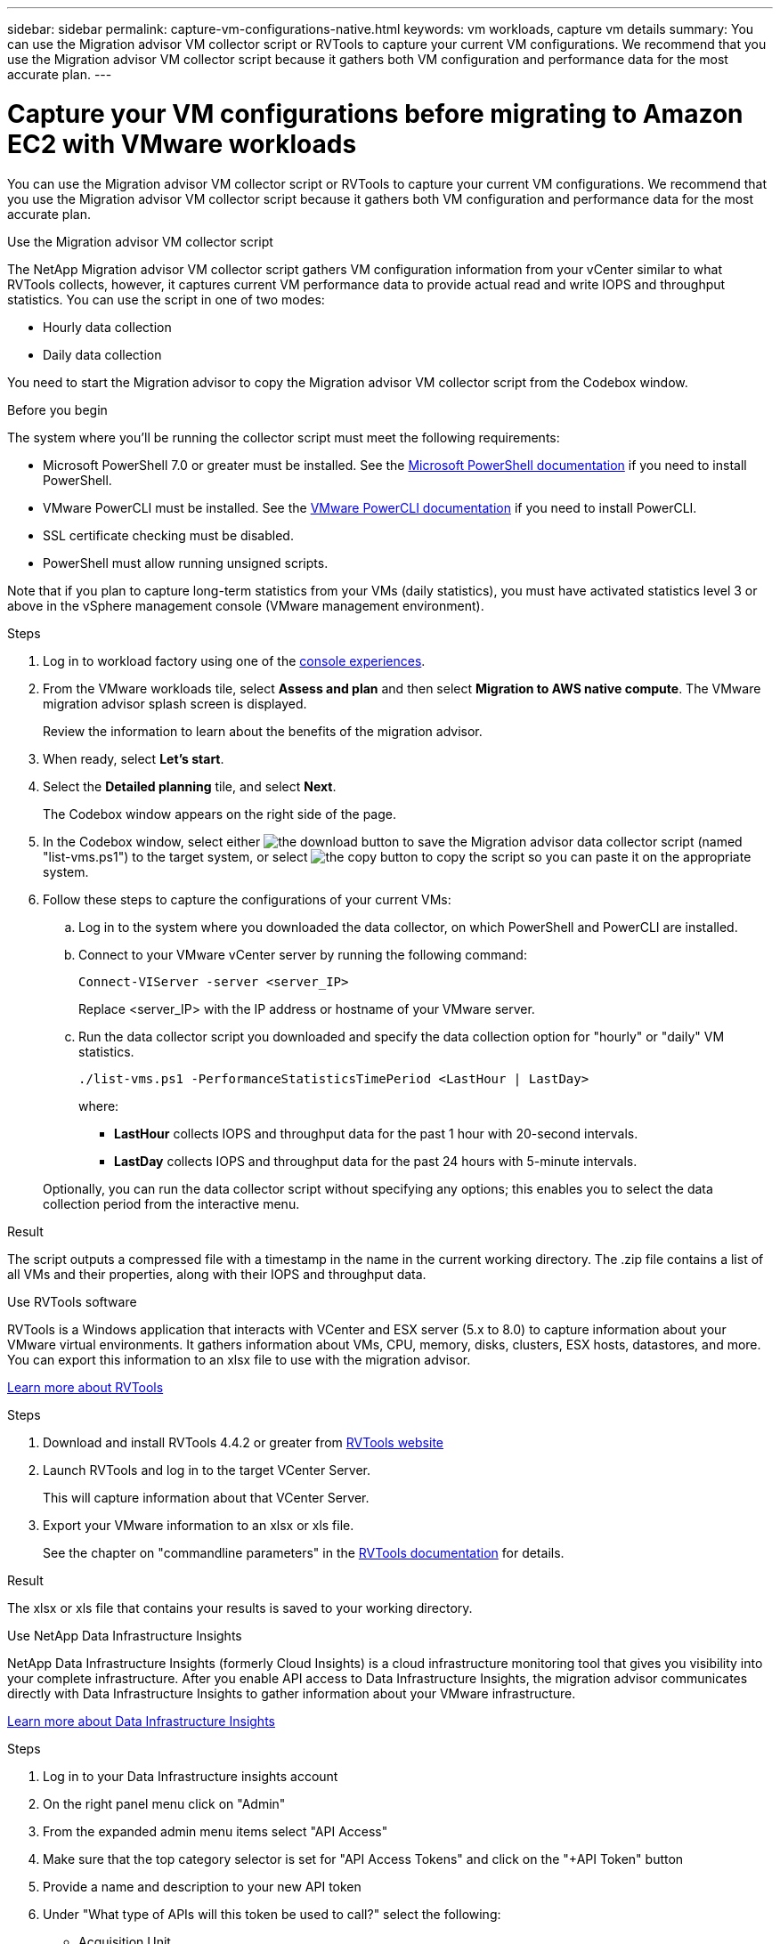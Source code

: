 ---
sidebar: sidebar
permalink: capture-vm-configurations-native.html
keywords: vm workloads, capture vm details
summary: You can use the Migration advisor VM collector script or RVTools to capture your current VM configurations. We recommend that you use the Migration advisor VM collector script because it gathers both VM configuration and performance data for the most accurate plan.
---

= Capture your VM configurations before migrating to Amazon EC2 with VMware workloads
:icons: font
:imagesdir: ./media/

[.lead]
You can use the Migration advisor VM collector script or RVTools to capture your current VM configurations. We recommend that you use the Migration advisor VM collector script because it gathers both VM configuration and performance data for the most accurate plan.

//If you plan to deploy a new system based on an existing deployment plan that you previously saved locally, you can skip this step and select the existing deployment plan. link:launch-onboarding-advisor.html#create-a-deployment-plan-based-on-an-existing-plan[Learn how to use an existing plan to build a new plan].

// start tabbed area

[role="tabbed-block"]
====

.Use the Migration advisor VM collector script
--
The NetApp Migration advisor VM collector script gathers VM configuration information from your vCenter similar to what RVTools collects, however, it captures current VM performance data to provide actual read and write IOPS and throughput statistics. You can use the script in one of two modes:

* Hourly data collection
* Daily data collection

You need to start the Migration advisor to copy the Migration advisor VM collector script from the Codebox window.

.Before you begin

The system where you'll be running the collector script must meet the following requirements:

* Microsoft PowerShell 7.0 or greater must be installed. See the https://learn.microsoft.com/en-us/powershell/scripting/install/installing-powershell?view=powershell-7.4[Microsoft PowerShell documentation^] if you need to install PowerShell. 
* VMware PowerCLI must be installed. See the https://docs.vmware.com/en/VMware-vSphere/7.0/com.vmware.esxi.install.doc/GUID-F02D0C2D-B226-4908-9E5C-2E783D41FE2D.html[VMware PowerCLI documentation^] if you need to install PowerCLI.
* SSL certificate checking must be disabled.
* PowerShell must allow running unsigned scripts.

Note that if you plan to capture long-term statistics from your VMs (daily statistics), you must have activated statistics level 3 or above in the vSphere management console (VMware management environment).

.Steps

. Log in to workload factory using one of the https://docs.netapp.com/us-en/workload-setup-admin/console-experiences.html[console experiences^].

. From the VMware workloads tile, select *Assess and plan* and then select *Migration to AWS native compute*. The VMware migration advisor splash screen is displayed.
+
Review the information to learn about the benefits of the migration advisor.
. When ready, select *Let's start*.

. Select the *Detailed planning* tile, and select *Next*.
+
The Codebox window appears on the right side of the page.

. In the Codebox window, select either image:button-download-codebox.png[the download button] to save the Migration advisor data collector script (named "list-vms.ps1") to the target system, or select image:button-copy-codebox.png[the copy button] to copy the script so you can paste it on the appropriate system.

. Follow these steps to capture the configurations of your current VMs:

.. Log in to the system where you downloaded the data collector, on which PowerShell and PowerCLI are installed.
.. Connect to your VMware vCenter server by running the following command:
+
[source,console]
----
Connect-VIServer -server <server_IP>
----
+
Replace <server_IP> with the IP address or hostname of your VMware server.
.. Run the data collector script you downloaded and specify the data collection option for "hourly" or "daily" VM statistics.
+
[source,console]
----
./list-vms.ps1 -PerformanceStatisticsTimePeriod <LastHour | LastDay>
----
+
where:
+
** *LastHour* collects IOPS and throughput data for the past 1 hour with 20-second intervals.
** *LastDay* collects IOPS and throughput data for the past 24 hours with 5-minute intervals.

+
Optionally, you can run the data collector script without specifying any options; this enables you to select the data collection period from the interactive menu.


.Result

The script outputs a compressed file with a timestamp in the name in the current working directory. The .zip file contains a list of all VMs and their properties, along with their IOPS and throughput data.
--

.Use RVTools software
--
RVTools is a Windows application that interacts with VCenter and ESX server (5.x to 8.0) to capture information about your VMware virtual environments. It gathers information about VMs, CPU, memory, disks, clusters, ESX hosts, datastores, and more. You can export this information to an xlsx file to use with the migration advisor.

https://www.robware.net/home[Learn more about RVTools^]

.Steps

. Download and install RVTools 4.4.2 or greater from https://www.robware.net/download[RVTools website^]

. Launch RVTools and log in to the target VCenter Server.
+
This will capture information about that VCenter Server.

. Export your VMware information to an xlsx or xls file. 
+
See the chapter on "commandline parameters" in the https://resources.robware.net/resources/prod/RVTools.pdf[RVTools documentation^] for details.

.Result

The xlsx or xls file that contains your results is saved to your working directory.
--

.Use NetApp Data Infrastructure Insights
--
NetApp Data Infrastructure Insights (formerly Cloud Insights) is a cloud infrastructure monitoring tool that gives you visibility into your complete infrastructure. After you enable API access to Data Infrastructure Insights, the migration advisor communicates directly with Data Infrastructure Insights to gather information about your VMware infrastructure.

https://docs.netapp.com/us-en/data-infrastructure-insights/[Learn more about Data Infrastructure Insights^]

.Steps

. Log in to your Data Infrastructure insights account
. On the right panel menu click on "Admin"
. From the expanded admin menu items select "API Access"
. Make sure that the top category selector is set for "API Access Tokens" and click on the "+API Token" button
. Provide a name and description to your new API token
. Under "What type of APIs will this token be used to call?" select the following:
+
* Acquisition Unit
* Assets
* Data Collection
. Under "Permissions" select "Read Only"
. Workload Factory uses the access token for a one time information retrival. Under "Token expires in" you can either select the lowest fixed value which is "1 Week" or use a custom value to reduce token validity as low a 1 day.   
. Uncheck *Automatically rotate tokens for Kubernetes*. 
. Select *Save*.
. Select "Copy API Access Token".
. Save this token in preparation to use in the migration advisor.

--

====

// end tabbed area

.What's next?

link:launch-onboarding-advisor-native.html[Create an Amazon EC2 deployment plan using the migration advisor].